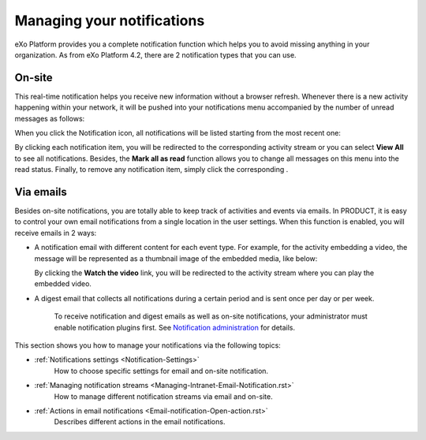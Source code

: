 .. _Managing-Notification:

Managing your notifications
===========================

eXo Platform provides you a complete notification function which helps you to
avoid missing anything in your organization. As from eXo Platform 4.2, there
are 2 notification types that you can use.

On-site
~~~~~~~~

This real-time notification helps you receive new information without a
browser refresh. Whenever there is a new activity happening within your
network, it will be pushed into your notifications menu accompanied by
the number of unread messages as follows:

|image0|

When you click the Notification icon, all notifications will be listed
starting from the most recent one:

|image1|

By clicking each notification item, you will be redirected to the
corresponding activity stream or you can select **View All** to see all
notifications. Besides, the **Mark all as read** function allows you to
change all messages on this menu into the read status. Finally, to
remove any notification item, simply click the corresponding |image2|.

Via emails
~~~~~~~~~~~


Besides on-site notifications, you are totally able to keep track of
activities and events via emails. In PRODUCT, it is easy to control your
own email notifications from a single location in the user settings.
When this function is enabled, you will receive emails in 2 ways:

-  A notification email with different content for each event type. For
   example, for the activity embedding a video, the message will be
   represented as a thumbnail image of the embedded media, like below:

   |image3|

   By clicking the **Watch the video** link, you will be redirected to
   the activity stream where you can play the embedded video.

-  A digest email that collects all notifications during a certain
   period and is sent once per day or per week.

   |image4|

    .. note::

    To receive notification and digest emails as well as on-site
    notifications, your administrator must enable notification plugins
    first. See `Notification
    administration <#PLFUserGuide.AdministeringeXoPlatform.NotificationAdministration>`__
    for details.

This section shows you how to manage your notifications via the
following topics:

* :ref:`Notifications settings <Notification-Settings>`
   How to choose specific settings for email and on-site notification.

* :ref:`Managing notification streams <Managing-Intranet-Email-Notification.rst>`
   How to manage different notification streams via email and on-site.

* :ref:`Actions in email notifications <Email-notification-Open-action.rst>`
   Describes different actions in the email notifications.

.. |image0| image:: images/social/notification_board_1.png
.. |image1| image:: images/social/notification_board_2.png
.. |image2| image:: images/social/close_notification.png
.. |image3| image:: images/social/video_post_notification.png
.. |image4| image:: images/social/daily_digest_email.png
